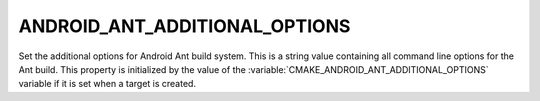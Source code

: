 ANDROID_ANT_ADDITIONAL_OPTIONS
------------------------------

.. versionadded:: 3.4

Set the additional options for Android Ant build system. This is
a string value containing all command line options for the Ant build.
This property is initialized by the value of the
:variable:`CMAKE_ANDROID_ANT_ADDITIONAL_OPTIONS` variable if it is
set when a target is created.
